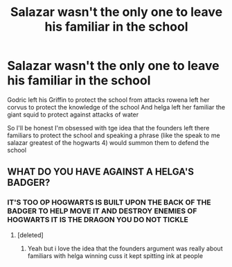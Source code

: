 #+TITLE: Salazar wasn't the only one to leave his familiar in the school

* Salazar wasn't the only one to leave his familiar in the school
:PROPERTIES:
:Author: Gaidhlig_allt
:Score: 29
:DateUnix: 1613912293.0
:DateShort: 2021-Feb-21
:FlairText: Prompt
:END:
Godric left his Griffin to protect the school from attacks rowena left her corvus to protect the knowledge of the school And helga left her familiar the giant squid to protect against attacks of water

So I'll be honest I'm obsessed with tge idea that the founders left there familiars to protect the school and speaking a phrase (like the speak to me salazar greatest of the hogwarts 4) would summon them to defend the school


** WHAT DO YOU HAVE AGAINST A HELGA'S BADGER?
:PROPERTIES:
:Author: ceplma
:Score: 23
:DateUnix: 1613912385.0
:DateShort: 2021-Feb-21
:END:

*** IT'S TOO OP HOGWARTS IS BUILT UPON THE BACK OF THE BADGER TO HELP MOVE IT AND DESTROY ENEMIES OF HOGWARTS IT IS THE DRAGON YOU DO NOT TICKLE
:PROPERTIES:
:Author: Gaidhlig_allt
:Score: 32
:DateUnix: 1613912597.0
:DateShort: 2021-Feb-21
:END:

**** [deleted]
:PROPERTIES:
:Score: 6
:DateUnix: 1613958833.0
:DateShort: 2021-Feb-22
:END:

***** Yeah but i love the idea that the founders argument was really about familiars with helga winning cuss it kept spitting ink at people
:PROPERTIES:
:Author: Gaidhlig_allt
:Score: 3
:DateUnix: 1613959091.0
:DateShort: 2021-Feb-22
:END:
